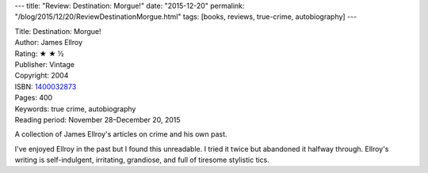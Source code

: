 ---
title: "Review: Destination: Morgue!"
date: "2015-12-20"
permalink: "/blog/2015/12/20/ReviewDestinationMorgue.html"
tags: [books, reviews, true-crime, autobiography]
---



.. image:: https://images-na.ssl-images-amazon.com/images/P/1400032873.01.MZZZZZZZ.jpg
    :alt: Destination: Morgue!
    :target: https://www.amazon.com/dp/1400032873/?tag=georgvreill-20
    :class: right-float

| Title: Destination: Morgue!
| Author: James Ellroy
| Rating: ★ ★ ½
| Publisher: Vintage
| Copyright: 2004
| ISBN: `1400032873 <https://www.amazon.com/dp/1400032873/?tag=georgvreill-20>`_
| Pages: 400
| Keywords: true crime, autobiography
| Reading period: November 28–December 20, 2015

A collection of James Ellroy's articles on crime
and his own past.

I've enjoyed Ellroy in the past but I found this unreadable.
I tried it twice but abandoned it halfway through.
Ellroy's writing is self-indulgent, irritating, grandiose,
and full of tiresome stylistic tics.

.. _permalink:
    /blog/2015/12/20/ReviewDestinationMorgue.html
